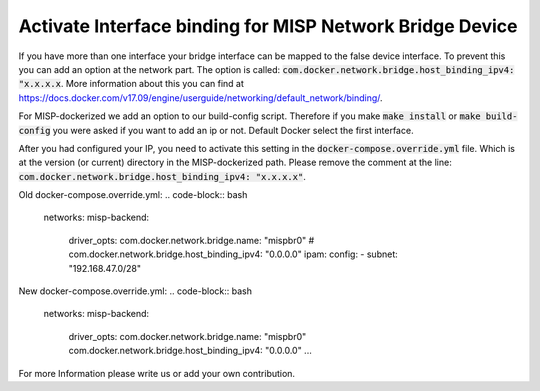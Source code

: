 Activate Interface binding for MISP Network Bridge Device
##########################################################
If you have more than one interface your bridge interface can be mapped to the false device interface.
To prevent this you can add an option at the network part. 
The option is called: :code:`com.docker.network.bridge.host_binding_ipv4: "x.x.x.x`. 
More information about this you can find at https://docs.docker.com/v17.09/engine/userguide/networking/default_network/binding/.

For MISP-dockerized we add an option to our build-config script. 
Therefore if you make :code:`make install` or :code:`make build-config` you were asked if you want to add an ip or not.
Default Docker select the first interface.

After you had configured your IP, you need to activate this setting in the :code:`docker-compose.override.yml` file. 
Which is at the version (or current) directory in the MISP-dockerized path.
Please remove the comment at the line: :code:`com.docker.network.bridge.host_binding_ipv4: "x.x.x.x"`.

Old docker-compose.override.yml:
.. code-block:: bash

    networks: 
    misp-backend:
        driver_opts:
        com.docker.network.bridge.name: "mispbr0"
        # com.docker.network.bridge.host_binding_ipv4: "0.0.0.0"
        ipam:
        config:
        - subnet: "192.168.47.0/28"


New docker-compose.override.yml:
.. code-block:: bash

    networks: 
    misp-backend:
        driver_opts:
        com.docker.network.bridge.name: "mispbr0"
        com.docker.network.bridge.host_binding_ipv4: "0.0.0.0"
        ...

For more Information please write us or add your own contribution.

